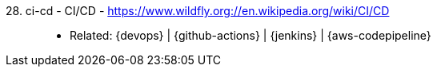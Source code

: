 [#ci-cd]#28. ci-cd - CI/CD# - https://www.wildfly.org://en.wikipedia.org/wiki/CI/CD::
* Related: {devops} | {github-actions} | {jenkins} | {aws-codepipeline}
